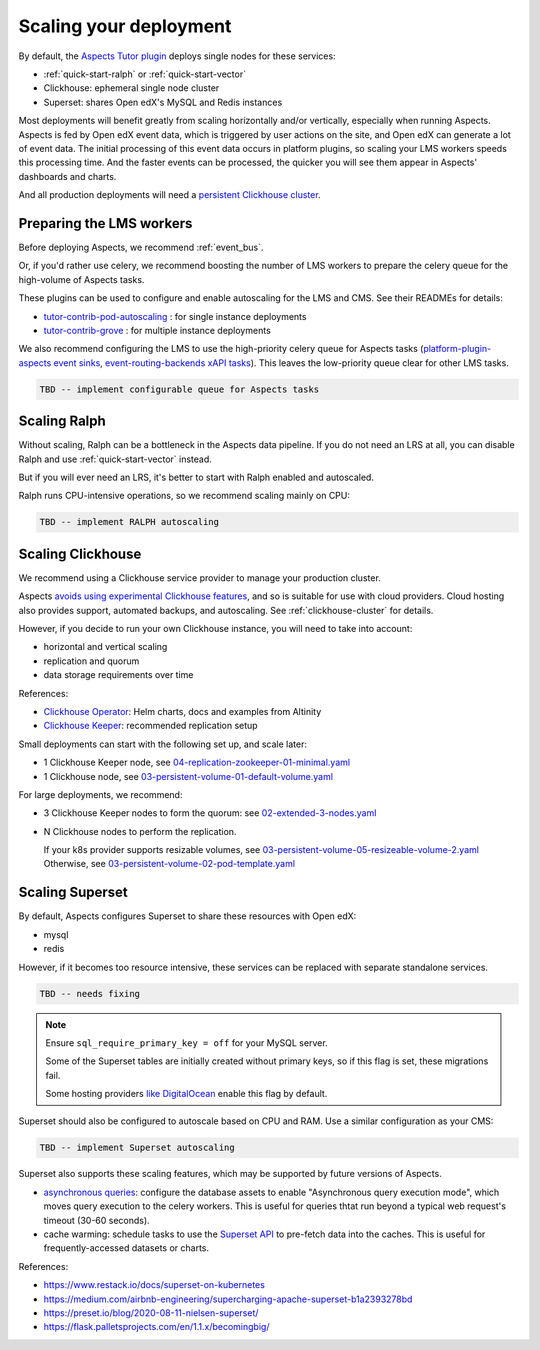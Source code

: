 .. _scaling:

Scaling your deployment
***********************

By default, the `Aspects Tutor plugin`_ deploys single nodes for these services:

* :ref:`quick-start-ralph` or :ref:`quick-start-vector`
* Clickhouse: ephemeral single node cluster
* Superset: shares Open edX's MySQL and Redis instances

Most deployments will benefit greatly from scaling horizontally and/or vertically, especially when running Aspects. Aspects is fed by Open edX event data, which is triggered by user actions on the site, and Open edX can generate a lot of event data. The initial processing of this event data occurs in platform plugins, so scaling your LMS workers speeds this processing time. And the faster events can be processed, the quicker you will see them appear in Aspects' dashboards and charts.

And all production deployments will need a `persistent Clickhouse cluster`_.

Preparing the LMS workers
=========================

Before deploying Aspects, we recommend :ref:`event_bus`.

Or, if you'd rather use celery, we recommend boosting the number of LMS workers to prepare the celery queue for the high-volume of Aspects tasks.

These plugins can be used to configure and enable autoscaling for the LMS and CMS. See their READMEs for details:

* `tutor-contrib-pod-autoscaling`_ : for single instance deployments
* `tutor-contrib-grove`_ : for multiple instance deployments

We also recommend configuring the LMS to use the high-priority celery queue for Aspects tasks (`platform-plugin-aspects event sinks`_, `event-routing-backends xAPI tasks`_). This leaves the low-priority queue clear for other LMS tasks.

.. code-block:: yaml

  TBD -- implement configurable queue for Aspects tasks

Scaling Ralph
=============

Without scaling, Ralph can be a bottleneck in the Aspects data pipeline. If you do not need an LRS at all, you can disable Ralph and use :ref:`quick-start-vector` instead.

But if you will ever need an LRS, it's better to start with Ralph enabled and autoscaled.

Ralph runs CPU-intensive operations, so we recommend scaling mainly on CPU:

.. code-block:: yaml

  TBD -- implement RALPH autoscaling

.. _scaling-clickhouse:

Scaling Clickhouse
==================

We recommend using a Clickhouse service provider to manage your production cluster.

Aspects `avoids using experimental Clickhouse features`_, and so is suitable for use with cloud providers. Cloud hosting also provides support, automated backups, and autoscaling. See :ref:`clickhouse-cluster` for details.

However, if you decide to run your own Clickhouse instance, you will need to take into account:

* horizontal and vertical scaling
* replication and quorum
* data storage requirements over time

References:

* `Clickhouse Operator`_: Helm charts, docs and examples from Altinity
* `Clickhouse Keeper`_: recommended replication setup

Small deployments can start with the following set up, and scale later:

* 1 Clickhouse Keeper node, see `04-replication-zookeeper-01-minimal.yaml`_
* 1 Clickhouse node, see `03-persistent-volume-01-default-volume.yaml`_

For large deployments, we recommend:

* 3 Clickhouse Keeper nodes to form the quorum: see `02-extended-3-nodes.yaml`_
* N Clickhouse nodes to perform the replication.

  If your k8s provider supports resizable volumes, see `03-persistent-volume-05-resizeable-volume-2.yaml`_
  Otherwise, see `03-persistent-volume-02-pod-template.yaml`_

Scaling Superset
================

By default, Aspects configures Superset to share these resources with Open edX:

* mysql
* redis

However, if it becomes too resource intensive, these services can be replaced with separate standalone services.

.. code-block:: yaml

  TBD -- needs fixing


.. note::

  Ensure ``sql_require_primary_key = off`` for your MySQL server.

  Some of the Superset tables are initially created without primary keys, so if this flag is set, these migrations fail.

  Some hosting providers `like DigitalOcean`_ enable this flag by default.


Superset should also be configured to autoscale based on CPU and RAM. Use a similar configuration as your CMS:

.. code-block:: yaml

  TBD -- implement Superset autoscaling


Superset also supports these scaling features, which may be supported by future versions of Aspects.

* `asynchronous queries`_: configure the database assets to enable "Asynchronous query execution mode", which moves query execution to the celery workers.
  This is useful for queries thtat run beyond a typical web request's timeout (30-60 seconds).
* cache warming: schedule tasks to use the `Superset API`_ to pre-fetch data into the caches.
  This is useful for frequently-accessed datasets or charts.

References:

* https://www.restack.io/docs/superset-on-kubernetes
* https://medium.com/airbnb-engineering/supercharging-apache-superset-b1a2393278bd
* https://preset.io/blog/2020-08-11-nielsen-superset/
* https://flask.palletsprojects.com/en/1.1.x/becomingbig/


.. _Aspects Tutor plugin: https://github.com/openedx/tutor-contrib-aspects
.. _tutor-contrib-pod-autoscaling: https://github.com/eduNEXT/tutor-contrib-pod-autoscaling
.. _tutor-contrib-grove: https://gitlab.com/opencraft/dev/tutor-contrib-grove
.. _platform-plugin-aspects event sinks: https://github.com/openedx/platform-plugin-aspects/blob/main/platform_plugin_aspects/tasks.py
.. _event-routing-backends xAPI tasks: https://github.com/openedx/event-routing-backends/blob/master/event_routing_backends/tasks.py
.. _persistent Clickhouse cluster: #scaling-clickhouse
.. _Clickhouse cloud: https://clickhouse.com/cloud
.. _avoids using experimental Clickhouse features: ../decisions/0013_clickhouse_experimental.html
.. _Clickhouse Operator: https://github.com/Altinity/clickhouse-operator
.. _Clickhouse Keeper: https://github.com/Altinity/clickhouse-operator/blob/master/docs/zookeeper_setup.md
.. _04-replication-zookeeper-01-minimal.yaml: https://github.com/Altinity/clickhouse-operator/blob/master/docs/chi-examples/04-replication-zookeeper-01-minimal.yaml
.. _03-persistent-volume-01-default-volume.yaml: https://github.com/Altinity/clickhouse-operator/blob/master/docs/chi-examples/03-persistent-volume-01-default-volume.yaml
.. _02-extended-3-nodes.yaml: https://github.com/Altinity/clickhouse-operator/blob/master/docs/chk-examples/02-extended-3-nodes.yaml
.. _03-persistent-volume-05-resizeable-volume-2.yaml: https://github.com/Altinity/clickhouse-operator/blob/master/docs/chi-examples/03-persistent-volume-05-resizeable-volume-2.yaml
.. _03-persistent-volume-02-pod-template.yaml: https://github.com/Altinity/clickhouse-operator/blob/master/docs/chi-examples/03-persistent-volume-02-pod-template.yaml
.. _like DigitalOcean: https://www.digitalocean.com/community/questions/how-to-disable-sql_require_primary_key-in-digital-ocean-manged-database-for-mysql
.. _asynchronous queries: https://superset.apache.org/docs/installation/async-queries-celery/
.. _Superset API: https://superset.apache.org/docs/api/
